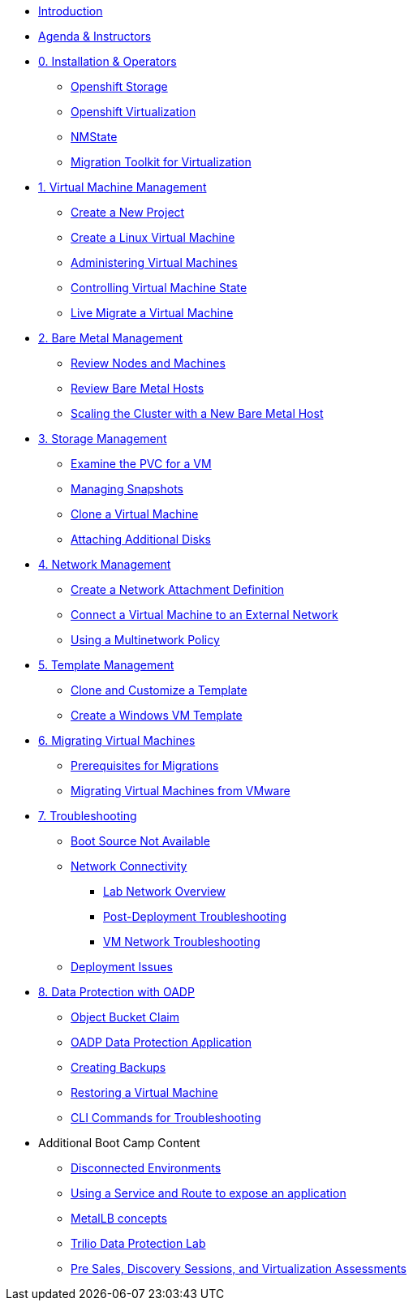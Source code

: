 * xref:index.adoc[Introduction]
* xref:00_introductions.adoc[Agenda & Instructors]

* xref:module-00.adoc[0. Installation & Operators]
** xref:module-00.adoc#storage_operator[Openshift Storage]
** xref:module-00.adoc#virtualization_operator[Openshift Virtualization]
** xref:module-00.adoc#nmstate_operator[NMState]
** xref:module-00.adoc#mtv_operator[Migration Toolkit for Virtualization]

* xref:module-01.adoc[1. Virtual Machine Management ]
** xref:module-01.adoc#create_project[Create a New Project]
** xref:module-01.adoc#create_vm[Create a Linux Virtual Machine]
** xref:module-01.adoc#admin_vms[Administering Virtual Machines]
** xref:module-01.adoc#vm_state[Controlling Virtual Machine State]
** xref:module-01.adoc#live_migrate[Live Migrate a Virtual Machine]

* xref:module-02.adoc[2. Bare Metal Management ]
** xref:module-02.adoc#review_nodes[Review Nodes and Machines]
** xref:module-02.adoc#review_hosts[Review Bare Metal Hosts]
** xref:module-02.adoc#scaling_cluster[Scaling the Cluster with a New Bare Metal Host]

* xref:module-03.adoc[3. Storage Management]
** xref:module-03.adoc#examine_pvc[Examine the PVC for a VM]
** xref:module-03.adoc#managing_snapshots[Managing Snapshots]
** xref:module-03.adoc#clone_vm[Clone a Virtual Machine]
** xref:module-03.adoc#attach_disk[Attaching Additional Disks]

* xref:module-04.adoc[4. Network Management]
** xref:module-04.adoc#create_netattach[Create a Network Attachment Definition]
** xref:module-04.adoc#connect_external_net[Connect a Virtual Machine to an External Network]
** xref:module-04.adoc#multinetwork_policy[Using a Multinetwork Policy]

* xref:module-05.adoc[5. Template Management]
** xref:module-05.adoc#clone_customize_template[Clone and Customize a Template]
** xref:module-05.adoc#create_win[Create a Windows VM Template]

* xref:module-06.adoc[6. Migrating Virtual Machines]
** xref:module-06.adoc#prerequisites[Prerequisites for Migrations]
** xref:module-06.adoc#migrating_vms[Migrating Virtual Machines from VMware]

* xref:module-07.adoc[7. Troubleshooting]
** xref:module-07.adoc#boot_source_na[Boot Source Not Available]
** xref:module-07.adoc#network_connectivity[Network Connectivity]
*** xref:module-07.adoc#ts_lab_network[Lab Network Overview]
*** xref:module-07.adoc#ts_general_post_deployk[Post-Deployment Troubleshooting]
*** xref:module-07.adoc#ts_vm_network_troubleshooting[VM Network Troubleshooting]
** xref:module-07.adoc#deployment_issues[Deployment Issues]

* xref:module-08.adoc[8. Data Protection with OADP]
** xref:module-08.adoc#objectbucketclaim[Object Bucket Claim]
** xref:module-08.adoc#oadp-dpa[OADP Data Protection Application]
** xref:module-08.adoc#backups[Creating Backups]
** xref:module-08.adoc#restore[Restoring a Virtual Machine]
** xref:module-08.adoc#CLI_commands[CLI Commands for Troubleshooting]


* Additional Boot Camp Content
** xref:22_disconnected.adoc[Disconnected Environments]
** xref:19_service_route.adoc[Using a Service and Route to expose an application]
** xref:20_metallb.adoc[MetalLB concepts]
** xref:17_trilio_backup.adoc[Trilio Data Protection Lab]
** xref:24_presales.adoc[Pre Sales, Discovery Sessions, and Virtualization Assessments]

